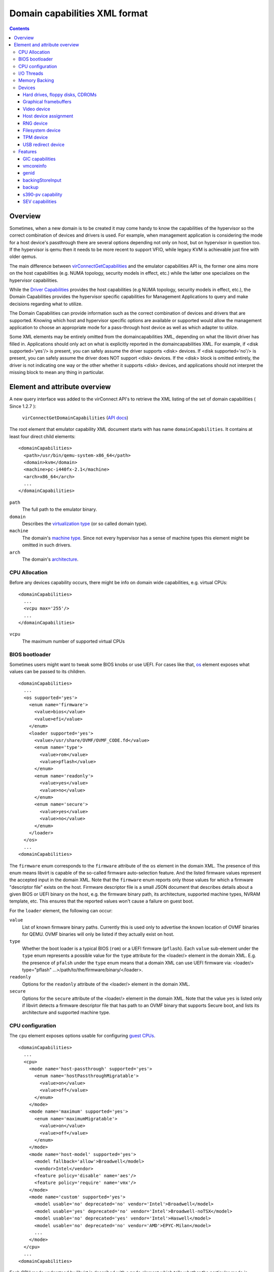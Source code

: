 .. role:: since

==============================
Domain capabilities XML format
==============================

.. contents::

Overview
--------

Sometimes, when a new domain is to be created it may come handy to know the
capabilities of the hypervisor so the correct combination of devices and drivers
is used. For example, when management application is considering the mode for a
host device's passthrough there are several options depending not only on host,
but on hypervisor in question too. If the hypervisor is qemu then it needs to be
more recent to support VFIO, while legacy KVM is achievable just fine with older
qemus.

The main difference between
`virConnectGetCapabilities <html/libvirt-libvirt-host.html#virConnectGetCapabilities>`__
and the emulator capabilities API is, the former one aims more on the host
capabilities (e.g. NUMA topology, security models in effect, etc.) while the
latter one specializes on the hypervisor capabilities.

While the `Driver Capabilities <formatcaps.html>`__ provides the host
capabilities (e.g NUMA topology, security models in effect, etc.), the Domain
Capabilities provides the hypervisor specific capabilities for Management
Applications to query and make decisions regarding what to utilize.

The Domain Capabilities can provide information such as the correct combination
of devices and drivers that are supported. Knowing which host and hypervisor
specific options are available or supported would allow the management
application to choose an appropriate mode for a pass-through host device as well
as which adapter to utilize.

Some XML elements may be entirely omitted from the domaincapabilities XML,
depending on what the libvirt driver has filled in. Applications should only act
on what is explicitly reported in the domaincapabilities XML. For example, if
<disk supported='yes'/> is present, you can safely assume the driver supports
<disk> devices. If <disk supported='no'/> is present, you can safely assume the
driver does NOT support <disk> devices. If the <disk> block is omitted entirely,
the driver is not indicating one way or the other whether it supports <disk>
devices, and applications should not interpret the missing block to mean any
thing in particular.

Element and attribute overview
------------------------------

A new query interface was added to the virConnect API's to retrieve the XML
listing of the set of domain capabilities ( :since:`Since 1.2.7` ):

   ``virConnectGetDomainCapabilities`` (`API docs <html/libvirt-libvirt-domain.html#virConnectGetDomainCapabilities>`__)

The root element that emulator capability XML document starts with has name
``domainCapabilities``. It contains at least four direct child elements:

::

   <domainCapabilities>
     <path>/usr/bin/qemu-system-x86_64</path>
     <domain>kvm</domain>
     <machine>pc-i440fx-2.1</machine>
     <arch>x86_64</arch>
     ...
   </domainCapabilities>

``path``
   The full path to the emulator binary.
``domain``
   Describes the `virtualization type <formatdomain.html#element-and-attribute-overview>`__ (or so
   called domain type).
``machine``
   The domain's `machine type <formatdomain.html#bios-bootloader>`__. Since not
   every hypervisor has a sense of machine types this element might be omitted
   in such drivers.
``arch``
   The domain's `architecture <formatdomain.html#bios-bootloader>`__.

CPU Allocation
~~~~~~~~~~~~~~

Before any devices capability occurs, there might be info on domain wide
capabilities, e.g. virtual CPUs:

::

   <domainCapabilities>
     ...
     <vcpu max='255'/>
     ...
   </domainCapabilities>

``vcpu``
   The maximum number of supported virtual CPUs

BIOS bootloader
~~~~~~~~~~~~~~~

Sometimes users might want to tweak some BIOS knobs or use UEFI. For cases like
that, `os <formatdomain.html#bios-bootloader>`__ element exposes what values can
be passed to its children.

::

   <domainCapabilities>
     ...
     <os supported='yes'>
       <enum name='firmware'>
         <value>bios</value>
         <value>efi</value>
       </enum>
       <loader supported='yes'>
         <value>/usr/share/OVMF/OVMF_CODE.fd</value>
         <enum name='type'>
           <value>rom</value>
           <value>pflash</value>
         </enum>
         <enum name='readonly'>
           <value>yes</value>
           <value>no</value>
         </enum>
         <enum name='secure'>
           <value>yes</value>
           <value>no</value>
         </enum>
       </loader>
     </os>
     ...
   <domainCapabilities>

The ``firmware`` enum corresponds to the ``firmware`` attribute of the ``os``
element in the domain XML. The presence of this enum means libvirt is capable of
the so-called firmware auto-selection feature. And the listed firmware values
represent the accepted input in the domain XML. Note that the ``firmware`` enum
reports only those values for which a firmware "descriptor file" exists on the
host. Firmware descriptor file is a small JSON document that describes details
about a given BIOS or UEFI binary on the host, e.g. the firmware binary path,
its architecture, supported machine types, NVRAM template, etc. This ensures
that the reported values won't cause a failure on guest boot.

For the ``loader`` element, the following can occur:

``value``
   List of known firmware binary paths. Currently this is used only to advertise
   the known location of OVMF binaries for QEMU. OVMF binaries will only be
   listed if they actually exist on host.
``type``
   Whether the boot loader is a typical BIOS (``rom``) or a UEFI firmware
   (``pflash``). Each ``value`` sub-element under the ``type`` enum represents a
   possible value for the ``type`` attribute for the <loader/> element in the
   domain XML. E.g. the presence of ``pfalsh`` under the ``type`` enum means
   that a domain XML can use UEFI firmware via: <loader/> type="pflash"
   ...>/path/to/the/firmware/binary/</loader>.
``readonly``
   Options for the ``readonly`` attribute of the <loader/> element in the domain
   XML.
``secure``
   Options for the ``secure`` attribute of the <loader/> element in the domain
   XML. Note that the value ``yes`` is listed only if libvirt detects a firmware
   descriptor file that has path to an OVMF binary that supports Secure boot,
   and lists its architecture and supported machine type.

CPU configuration
~~~~~~~~~~~~~~~~~

The ``cpu`` element exposes options usable for configuring `guest
CPUs <formatdomain.html#cpu-model-and-topology>`__.

::

   <domainCapabilities>
     ...
     <cpu>
       <mode name='host-passthrough' supported='yes'>
         <enum name='hostPassthroughMigratable'>
           <value>on</value>
           <value>off</value>
         </enum>
       </mode>
       <mode name='maximum' supported='yes'>
         <enum name='maximumMigratable'>
           <value>on</value>
           <value>off</value>
         </enum>
       </mode>
       <mode name='host-model' supported='yes'>
         <model fallback='allow'>Broadwell</model>
         <vendor>Intel</vendor>
         <feature policy='disable' name='aes'/>
         <feature policy='require' name='vmx'/>
       </mode>
       <mode name='custom' supported='yes'>
         <model usable='no' deprecated='no' vendor='Intel'>Broadwell</model>
         <model usable='yes' deprecated='no' vendor='Intel'>Broadwell-noTSX</model>
         <model usable='no' deprecated='yes' vendor='Intel'>Haswell</model>
         <model usable='no' deprecated='no' vendor='AMD'>EPYC-Milan</model>
         ...
       </mode>
     </cpu>
     ...
   <domainCapabilities>

Each CPU mode understood by libvirt is described with a ``mode`` element which
tells whether the particular mode is supported and provides (when applicable)
more details about it:

``host-passthrough``
   The ``hostPassthroughMigratable`` enum shows possible values of the
   ``migratable`` attribute for the <cpu> element with
   ``mode='host-passthrough'`` in the domain XML.
``host-model``
   If ``host-model`` is supported by the hypervisor, the ``mode`` describes the
   guest CPU which will be used when starting a domain with ``host-model`` CPU.
   The hypervisor specifics (such as unsupported CPU models or features, machine
   type, etc.) may be accounted for in this guest CPU specification and thus the
   CPU can be different from the one shown in host capabilities XML. This is
   indicated by the ``fallback`` attribute of the ``model`` sub element:
   ``allow`` means not all specifics were accounted for and thus the CPU a guest
   will see may be different; ``forbid`` indicates that the CPU a guest will see
   should match this CPU definition.
``custom``
   The ``mode`` element contains a list of supported CPU models, each described
   by a dedicated ``model`` element. The ``usable`` attribute specifies whether
   the model can be used directly on the host. A special value ``unknown``
   indicates libvirt does not have enough information to provide the usability
   data. When ``usable='no'`` the corresponding model cannot be used without
   disabling some features that the CPU of such model is expected to have. The
   list of features blocking usability of a particular CPU model is returned
   as disabled features in the result of ``virConnectBaselineHypervisorCPU``
   API (or ``virsh hypervisor-cpu-baseline``) when called on a CPU definition
   using the CPU model and no additional feature elements. Models marked as
   usable (``usable='yes'``) can be safely used in domain XMLs with
   ``check='none'`` as the hypervisor guarantees the model can be used on the
   current host and additional checks done by libvirt are redundant. In fact,
   disabling libvirt checks via ``check='none'`` for such models is recommended
   to avoid needless issues with starting domains when libvirt's definition of
   a particular model differs from hypervisor's definition. The
   ``deprecated`` attribute reflects the hypervisor's policy on usage of this
   model :since:`(since 7.1.0)`. The ``vendor`` attribute :since:`(since 8.9.0)`
   contains the vendor of the CPU model for users who want to use CPU models
   with specific vendors only. CPU models with undefined vendor will be listed
   with ``vendor='unkwnown'``.

I/O Threads
~~~~~~~~~~~

The ``iothread`` elements indicates whether or not `I/O
threads <formatdomain.html#iothreads-allocation>`__ are supported.

::

   <domainCapabilities>
     ...
     <iothread supported='yes'/>
     ...
   <domainCapabilities>

Memory Backing
~~~~~~~~~~~~~~

The ``memory backing`` element indicates whether or not `memory
backing <formatdomain.html#memory-backing>`__ is supported.

::

   <domainCapabilities>
     ...
     <memoryBacking supported='yes'>
       <enum name='sourceType'>
         <value>anonymous</value>
         <value>file</value>
         <value>memfd</value>
       </enum>
     </memoryBacking>
     ...
   <domainCapabilities>

``sourceType``
   Options for the ``type`` attribute of the <memoryBacking><source> element.

Devices
~~~~~~~

Another set of XML elements describe the supported devices and their
capabilities. All devices occur as children of the main ``devices`` element.

::

   <domainCapabilities>
     ...
     <devices>
       <disk supported='yes'>
         <enum name='diskDevice'>
           <value>disk</value>
           <value>cdrom</value>
           <value>floppy</value>
           <value>lun</value>
         </enum>
         ...
       </disk>
       <hostdev supported='no'/>
     </devices>
   </domainCapabilities>

Reported capabilities are expressed as an enumerated list of available options
for each of the element or attribute. For example, the <disk/> element has an
attribute ``device`` which can support the values ``disk``, ``cdrom``,
``floppy``, or ``lun``.

Hard drives, floppy disks, CDROMs
^^^^^^^^^^^^^^^^^^^^^^^^^^^^^^^^^

Disk capabilities are exposed under the ``disk`` element. For instance:

::

   <domainCapabilities>
     ...
     <devices>
       <disk supported='yes'>
         <enum name='diskDevice'>
           <value>disk</value>
           <value>cdrom</value>
           <value>floppy</value>
           <value>lun</value>
         </enum>
         <enum name='bus'>
           <value>ide</value>
           <value>fdc</value>
           <value>scsi</value>
           <value>virtio</value>
           <value>xen</value>
           <value>usb</value>
           <value>sata</value>
           <value>sd</value>
         </enum>
       </disk>
       ...
     </devices>
   </domainCapabilities>

``diskDevice``
   Options for the ``device`` attribute of the <disk/> element.
``bus``
   Options for the ``bus`` attribute of the <target/> element for a <disk/>.

Graphical framebuffers
^^^^^^^^^^^^^^^^^^^^^^

Graphics device capabilities are exposed under the ``graphics`` element. For
instance:

::

   <domainCapabilities>
     ...
     <devices>
       <graphics supported='yes'>
         <enum name='type'>
           <value>sdl</value>
           <value>vnc</value>
           <value>spice</value>
         </enum>
       </graphics>
       ...
     </devices>
   </domainCapabilities>

``type``
   Options for the ``type`` attribute of the <graphics/> element.

Video device
^^^^^^^^^^^^

Video device capabilities are exposed under the ``video`` element. For instance:

::

   <domainCapabilities>
     ...
     <devices>
       <video supported='yes'>
         <enum name='modelType'>
           <value>vga</value>
           <value>cirrus</value>
           <value>vmvga</value>
           <value>qxl</value>
           <value>virtio</value>
         </enum>
       </video>
       ...
     </devices>
   </domainCapabilities>

``modelType``
   Options for the ``type`` attribute of the <video><model> element.

Host device assignment
^^^^^^^^^^^^^^^^^^^^^^

Some host devices can be passed through to a guest (e.g. USB, PCI and SCSI).
Well, only if the following is enabled:

::

   <domainCapabilities>
     ...
     <devices>
       <hostdev supported='yes'>
         <enum name='mode'>
           <value>subsystem</value>
           <value>capabilities</value>
         </enum>
         <enum name='startupPolicy'>
           <value>default</value>
           <value>mandatory</value>
           <value>requisite</value>
           <value>optional</value>
         </enum>
         <enum name='subsysType'>
           <value>usb</value>
           <value>pci</value>
           <value>scsi</value>
         </enum>
         <enum name='capsType'>
           <value>storage</value>
           <value>misc</value>
           <value>net</value>
         </enum>
         <enum name='pciBackend'>
           <value>default</value>
           <value>kvm</value>
           <value>vfio</value>
           <value>xen</value>
         </enum>
       </hostdev>
     </devices>
   </domainCapabilities>

``mode``
   Options for the ``mode`` attribute of the <hostdev/> element.
``startupPolicy``
   Options for the ``startupPolicy`` attribute of the <hostdev/> element.
``subsysType``
   Options for the ``type`` attribute of the <hostdev/> element in case of
   ``mode="subsystem"``.
``capsType``
   Options for the ``type`` attribute of the <hostdev/> element in case of
   ``mode="capabilities"``.
``pciBackend``
   Options for the ``name`` attribute of the <driver/> element.

RNG device
^^^^^^^^^^

RNG device capabilities are exposed under the ``rng`` element. For instance:

::

   <domainCapabilities>
     ...
     <devices>
       <rng supported='yes'>
         <enum name='model'>
           <value>virtio</value>
           <value>virtio-transitional</value>
           <value>virtio-non-transitional</value>
         </enum>
         <enum name='backendModel'>
           <value>random</value>
           <value>egd</value>
           <value>builtin</value>
         </enum>
       </rng>
       ...
     </devices>
   </domainCapabilities>

``model``
   Options for the ``model`` attribute of the <rng> element.
``backendModel``
   Options for the ``model`` attribute of the <rng><backend> element.

Filesystem device
^^^^^^^^^^^^^^^^^

Filesystem device capabilities are exposed under the ``filesystem`` element. For
instance:

::

   <domainCapabilities>
     ...
     <devices>
       <filesystem supported='yes'>
         <enum name='driverType'>
           <value>default</value>
           <value>path</value>
           <value>handle</value>
           <value>virtiofs</value>
         </enum>
       </filesystem>
       ...
     </devices>
   </domainCapabilities>

``driverType``
   Options for the ``type`` attribute of the <filesystem><driver> element.

TPM device
^^^^^^^^^^

TPM device capabilities are exposed under the ``tpm`` element. For instance:

::

  <domainCapabilities>
    ...
    <devices>
      <tpm supported='yes'>
        <enum name='model'>
          <value>tpm-tis</value>
          <value>tpm-crb</value>
        </enum>
        <enum name='backendModel'>
          <value>passthrough</value>
          <value>emulator</value>
        </enum>
        <enum name='backendVersion'>
          <value>1.2</value>
          <value>2.0</value>
        </enum>
      </tpm>
      ...
    </devices>
  </domainCapabilities>

``model``
   Options for the ``model`` attribute of the ``<tpm/>`` element.
``backendModel``
   Options for the ``type`` attribute of the ``<tpm><backend/>`` element.
``backendVersion``
   Options for the ``version`` attribute of the ``<tpm><backend/>`` element.

USB redirect device
^^^^^^^^^^^^^^^^^^^

USB redirdev device capabilities are exposed under the ``redirdev`` element. For instance:

::

  <domainCapabilities>
    ...
    <devices>
      <redirdev supported='yes'>
        <enum name='bus'>
          <value>usb</value>
        </enum>
      </redirdev>
      ...
    </devices>
  </domainCapabilities>

``bus``
   Options for the ``bus`` attribute of the ``<redirdev/>`` element.

Features
~~~~~~~~

One more set of XML elements describe the supported features and their
capabilities. All features occur as children of the main ``features`` element.

::

   <domainCapabilities>
     ...
     <features>
       <gic supported='yes'>
         <enum name='version'>
           <value>2</value>
           <value>3</value>
         </enum>
       </gic>
       <vmcoreinfo supported='yes'/>
       <genid supported='yes'/>
       <backingStoreInput supported='yes'/>
       <backup supported='yes'/>
       <sev>
         <cbitpos>47</cbitpos>
         <reduced-phys-bits>1</reduced-phys-bits>
       </sev>
     </features>
   </domainCapabilities>

Reported capabilities are expressed as an enumerated list of possible values for
each of the elements or attributes. For example, the ``gic`` element has an
attribute ``version`` which can support the values ``2`` or ``3``.

For information about the purpose of each feature, see the `relevant
section <formatdomain.html#hypervisor-features>`__ in the domain XML documentation.

GIC capabilities
^^^^^^^^^^^^^^^^

GIC capabilities are exposed under the ``gic`` element.

``version``
   Options for the ``version`` attribute of the ``gic`` element.

vmcoreinfo
^^^^^^^^^^

Reports whether the vmcoreinfo feature can be enabled.

genid
^^^^^

Reports whether the genid feature can be used by the domain.

backingStoreInput
^^^^^^^^^^^^^^^^^

Reports whether the hypervisor will obey the <backingStore> elements configured
for a <disk> when booting the guest, hotplugging the disk to a running guest, or
similar. :since:`(Since 5.10)`

backup
^^^^^^

Reports whether the hypervisor supports the backup, checkpoint, and related
features. (``virDomainBackupBegin``, ``virDomainCheckpointCreateXML`` etc). The
presence of the ``backup`` element even if ``supported='no'`` implies that the
``VIR_DOMAIN_UNDEFINE_CHECKPOINTS_METADATA`` flag for ``virDomainUndefine`` is
supported.

s390-pv capability
^^^^^^^^^^^^^^^^^^

Reports whether the hypervisor supports the Protected Virtualization. In order
to use Protected Virtualization with libvirt have a look at the `launchSecurity
element in the domain XML <formatdomain.html#launch-security>`__. For more
details on the Protected Virtualization feature please see `Protected
Virtualization on s390 <kbase/s390_protected_virt.html>`__.

SEV capabilities
^^^^^^^^^^^^^^^^

AMD Secure Encrypted Virtualization (SEV) capabilities are exposed under the
``sev`` element. SEV is an extension to the AMD-V architecture which supports
running virtual machines (VMs) under the control of a hypervisor. When
supported, guest owner can create a VM whose memory contents will be
transparently encrypted with a key unique to that VM.

For more details on the SEV feature, please follow resources in the AMD
developer's document store. In order to use SEV with libvirt have a look at `SEV
in domain XML <formatdomain.html#launch-security>`__

``cbitpos``
   When memory encryption is enabled, one of the physical address bits (aka the
   C-bit) is utilized to mark if a memory page is protected. The C-bit position
   is Hypervisor dependent.
``reducedPhysBits``
   When memory encryption is enabled, we lose certain bits in physical address
   space. The number of bits we lose is hypervisor dependent.
``maxGuests``
   The maximum number of SEV guests that can be launched on the host. This value
   may be configurable in the firmware for some hosts.
``maxESGuests``
   The maximum number of SEV-ES guests that can be launched on the host. This
   value may be configurable in the firmware for some hosts.
